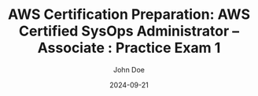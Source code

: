 #+TITLE: AWS Certification Preparation: AWS Certified SysOps Administrator – Associate : Practice Exam 1
#+AUTHOR: John Doe
#+DATE: 2024-09-21
#+OPTIONS: toc:nil
#+LANGUAGE: en
#+DESCRIPTION: Study guide for AWS AWS Certified SysOps Administrator – Associate certification practice exam.

